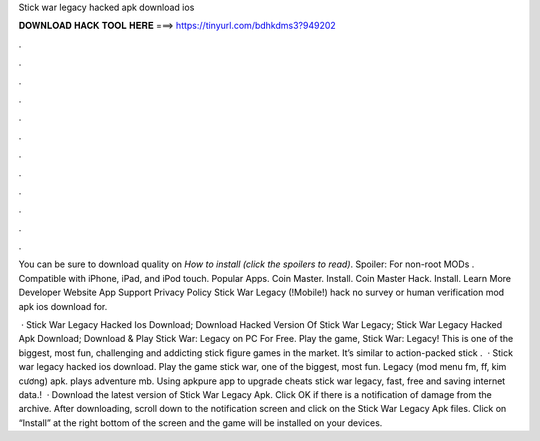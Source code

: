 Stick war legacy hacked apk download ios



𝐃𝐎𝐖𝐍𝐋𝐎𝐀𝐃 𝐇𝐀𝐂𝐊 𝐓𝐎𝐎𝐋 𝐇𝐄𝐑𝐄 ===> https://tinyurl.com/bdhkdms3?949202



.



.



.



.



.



.



.



.



.



.



.



.

You can be sure to download quality on  *How to install (click the spoilers to read)*. Spoiler: For non-root MODs . Compatible with iPhone, iPad, and iPod touch. Popular Apps. Coin Master. Install. Coin Master Hack. Install. Learn More Developer Website App Support Privacy Policy Stick War Legacy (!Mobile!) hack no survey or human verification mod apk ios download for.

 · Stick War Legacy Hacked Ios Download; Download Hacked Version Of Stick War Legacy; Stick War Legacy Hacked Apk Download; Download & Play Stick War: Legacy on PC For Free. Play the game, Stick War: Legacy! This is one of the biggest, most fun, challenging and addicting stick figure games in the market. It’s similar to action-packed stick .  · Stick war legacy hacked ios download. Play the game stick war, one of the biggest, most fun. Legacy (mod menu fm, ff, kim cương) apk. plays adventure mb. Using apkpure app to upgrade cheats stick war legacy, fast, free and saving internet data.!  · Download the latest version of Stick War Legacy Apk. Click OK if there is a notification of damage from the archive. After downloading, scroll down to the notification screen and click on the Stick War Legacy Apk files. Click on “Install” at the right bottom of the screen and the game will be installed on your devices.
